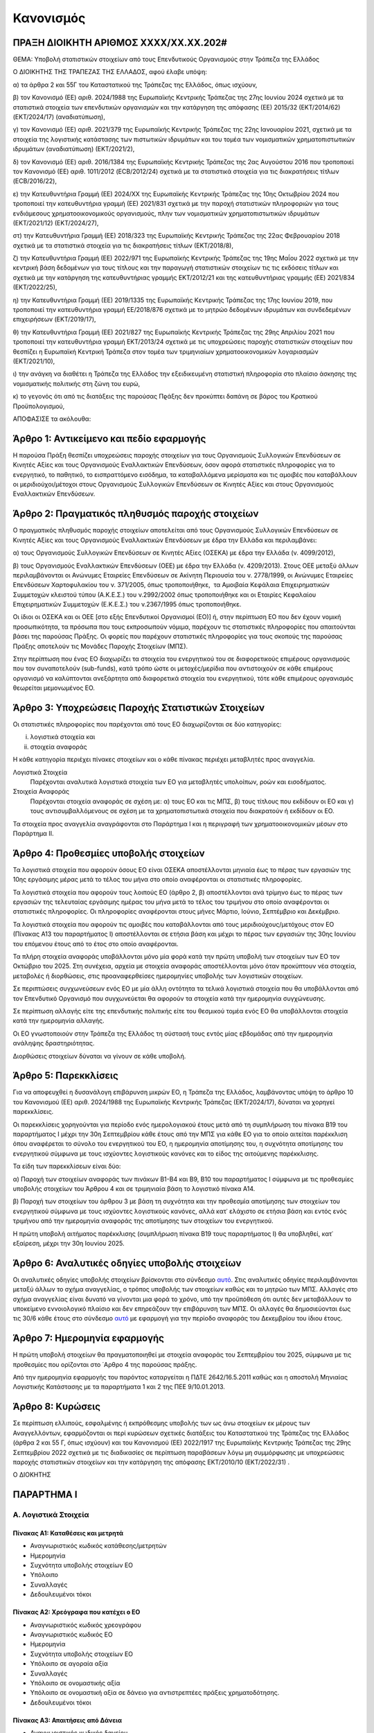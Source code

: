 
Κανονισμός
==========

ΠΡΑΞΗ ΔΙΟΙΚΗΤΗ ΑΡΙΘΜΟΣ ΧΧΧΧ/ΧΧ.ΧΧ.202#
--------------------------------------

ΘΕΜΑ: Υποβολή στατιστικών στοιχείων από τους Επενδυτικούς Οργανισμούς στην
Τράπεζα της Ελλάδος

Ο ΔΙΟΙΚΗΤΗΣ ΤΗΣ ΤΡΑΠΕΖΑΣ ΤΗΣ ΕΛΛΑΔΟΣ, αφού έλαβε υπόψη:

α) τα άρθρα 2 και 55Γ του Καταστατικού της Τράπεζας της Ελλάδος, όπως ισχύουν,

β) τον Κανονισμό (ΕΕ) αριθ. 2024/1988 της Ευρωπαϊκής Κεντρικής Τράπεζας της 27ης Ιουνίου 2024 σχετικά με τα στατιστικά στοιχεία των επενδυτικών οργανισμών και την κατάργηση της απόφασης (ΕΕ) 2015/32 (ΕΚΤ/2014/62) (EKT/2024/17) (αναδιατύπωση),

γ) τον Κανονισμό (ΕΕ) αριθ. 2021/379 της Ευρωπαϊκής Κεντρικής Τράπεζας της 22ης Ιανουαρίου 2021, σχετικά με τα στοιχεία της λογιστικής κατάστασης των πιστωτικών ιδρυμάτων και του τομέα των νομισματικών χρηματοπιστωτικών ιδρυμάτων (αναδιατύπωση) (ΕΚΤ/2021/2),

δ) τον Κανονισμό (ΕΕ) αριθ. 2016/1384 της Ευρωπαϊκής Κεντρικής Τράπεζας της 2ας Αυγούστου 2016 που τροποποιεί τον Κανονισμό (ΕΕ) αριθ. 1011/2012 (ECB/2012/24) σχετικά με τα στατιστικά στοιχεία για τις διακρατήσεις τίτλων (ECB/2016/22),

ε) την Κατευθυντήρια Γραμμή (ΕΕ) 2024/ΧΧ της Ευρωπαϊκής Κεντρικής Τράπεζας της 10ης Οκτωβρίου 2024 που τροποποιεί την κατευθυντήρια γραμμή (ΕΕ) 2021/831 σχετικά με την παροχή στατιστικών πληροφοριών για τους ενδιάμεσους χρηματοοικονομικούς οργανισμούς, πλην των νομισματικών χρηματοπιστωτικών ιδρυμάτων (ΕΚΤ/2021/12) (ΕΚΤ/2024/27),

στ) την Κατευθυντήρια Γραμμή (ΕΕ) 2018/323 της Ευρωπαϊκής Κεντρικής Τράπεζας της 22ας Φεβρουαρίου 2018 σχετικά με τα στατιστικά στοιχεία για τις διακρατήσεις τίτλων (ΕΚΤ/2018/8),

ζ) την Κατευθυντήρια Γραμμή (ΕΕ) 2022/971 της Ευρωπαϊκής Κεντρικής Τράπεζας της 19ης Μαΐου 2022 σχετικά με την κεντρική βάση δεδομένων για τους τίτλους και την παραγωγή στατιστικών στοιχείων τις τις εκδόσεις τίτλων και σχετικά με την κατάργηση της κατευθυντήριας γραμμής ΕΚΤ/2012/21 και της κατευθυντήριας γραμμής (EE) 2021/834 (ΕΚΤ/2022/25),

η) την Κατευθυντήρια Γραμμή (ΕΕ) 2019/1335 της Ευρωπαϊκής Κεντρικής Τράπεζας της 17ης Ιουνίου 2019, που τροποποιεί την κατευθυντήρια γραμμή ΕΕ/2018/876 σχετικά με το μητρώο δεδομένων ιδρυμάτων και συνδεδεμένων επιχειρήσεων (EKT/2019/17),

θ) την Κατευθυντήρια Γραμμή (ΕΕ) 2021/827 της Ευρωπαϊκής Κεντρικής Τράπεζας της 29ης Απριλίου 2021 που τροποποιεί την κατευθυντήρια γραμμή EKT/2013/24 σχετικά με τις υποχρεώσεις παροχής στατιστικών στοιχείων που θεσπίζει η Ευρωπαϊκή Κεντρική Τράπεζα στον τομέα των τριμηνιαίων χρηματοοικονομικών λογαριασμών (ΕΚΤ/2021/10),

ι) την ανάγκη να διαθέτει η Τράπεζα της Ελλάδος την εξειδικευμένη στατιστική πληροφορία στο πλαίσιο άσκησης της νομισματικής πολιτικής στη ζώνη του ευρώ,

κ) το γεγονός ότι από τις διατάξεις της παρούσας Πϱάξης δεν προκύπτει δαπάνη σε βάρος του Κρατικού Προϋπολογισμού,


ΑΠΟΦΑΣΙΣΕ τα ακόλουθα:


Άρθρο 1: Αντικείμενο και πεδίο εφαρμογής
----------------------------------------
Η παρούσα Πράξη θεσπίζει υποχρεώσεις παροχής στοιχείων για τους Οργανισμούς Συλλογικών Επενδύσεων σε Κινητές Αξίες και τους Οργανισμούς Εναλλακτικών Επενδύσεων, όσον αφορά στατιστικές πληροφορίες για το ενεργητικό, το παθητικό, το εισπραττόμενο εισόδημα, τα καταβαλλόμενα μερίσματα και τις αμοιβές που καταβάλλουν οι μεριδιούχοι/μέτοχοι στους Οργανισμούς Συλλογικών Επενδύσεων σε Κινητές Αξίες και στους Οργανισμούς Εναλλακτικών Επενδύσεων.


Άρθρο 2: Πραγματικός πληθυσμός παροχής στοιχείων
------------------------------------------------

Ο πραγματικός πληθυσμός παροχής στοιχείων αποτελείται από τους Οργανισμούς Συλλογικών Επενδύσεων σε Κινητές Αξίες και τους Οργανισμούς Εναλλακτικών Επενδύσεων με έδρα την Ελλάδα και περιλαμβάνει:

α) τους Οργανισμούς Συλλογικών Επενδύσεων σε Κινητές Αξίες (ΟΣΕΚΑ) με έδρα την Ελλάδα (ν. 4099/2012),

β) τους Οργανισμούς Εναλλακτικών Επενδύσεων (ΟΕΕ) με έδρα την Ελλάδα (ν. 4209/2013).  Στους ΟΕΕ μεταξύ άλλων περιλαμβάνονται οι Ανώνυμες Εταιρείες Επενδύσεων σε Ακίνητη Περιουσία του ν. 2778/1999, οι Ανώνυμες Εταιρείες Επενδύσεων Χαρτοφυλακίου του ν. 371/2005, όπως τροποποιήθηκε,  τα Αμοιβαία Κεφάλαια Επιχειρηματικών Συμμετοχών κλειστού τύπου (Α.Κ.Ε.Σ.) του ν.2992/2002 όπως τροποποιήθηκε και οι Εταιρίες Κεφαλαίου Επιχειρηματικών Συμμετοχών (Ε.Κ.Ε.Σ.) του ν.2367/1995 όπως τροποποιήθηκε.

Οι ίδιοι οι ΟΣΕΚΑ  και οι ΟΕΕ [στο εξής Επενδυτικοί Οργανισμοί (ΕΟ)]  ή, στην περίπτωση ΕΟ που δεν έχουν νομική προσωπικότητα, τα πρόσωπα που τους εκπροσωπούν νόμιμα, παρέχουν τις στατιστικές πληροφορίες που απαιτούνται βάσει της παρούσας Πράξης.  Οι φορείς που παρέχουν στατιστικές πληροφορίες για τους σκοπούς της παρούσας Πράξης αποτελούν τις Μονάδες Παροχής Στοιχείων (ΜΠΣ).

Στην περίπτωση που ένας ΕΟ διαχωρίζει τα στοιχεία του ενεργητικού του σε διαφορετικούς επιμέρους οργανισμούς που τον συναποτελούν (sub-funds), κατά τρόπο ώστε οι μετοχές/μερίδια που αντιστοιχούν σε κάθε επιμέρους οργανισμό να καλύπτονται ανεξάρτητα από διαφορετικά στοιχεία του ενεργητικού, τότε κάθε επιμέρους οργανισμός θεωρείται μεμονωμένος ΕΟ.


Άρθρο 3: Υποχρεώσεις Παροχής Στατιστικών Στοιχείων
--------------------------------------------------

Οι στατιστικές πληροφορίες που παρέχονται από τους ΕΟ διαχωρίζονται σε δύο κατηγορίες:

i. λογιστικά στοιχεία και 
ii.  στοιχεία αναφοράς

Η κάθε κατηγορία περιέχει πίνακες στοιχείων και ο κάθε πίνακας περιέχει
μεταβλητές προς αναγγελία.

Λογιστικά Στοιχεία
    Παρέχονται αναλυτικά λογιστικά στοιχεία των ΕΟ για μεταβλητές υπολοίπων, ροών και εισοδήματος.

Στοιχεία Αναφοράς
    Παρέχονται στοιχεία αναφοράς σε σχέση με: α) τους ΕΟ και τις ΜΠΣ, β) τους τίτλους που εκδίδουν οι ΕΟ και γ) τους αντισυμβαλλόμενους σε σχέση με τα χρηματοπιστωτικά στοιχεία που διακρατούν ή εκδίδουν οι ΕΟ.


Τα στοιχεία προς αναγγελία αναγράφονται στο Παράρτημα Ι και η περιγραφή των χρηματοοικονομικών μέσων στο Παράρτημα ΙΙ.


Άρθρο 4: Προθεσμίες υποβολής στοιχείων
--------------------------------------

Τα λογιστικά στοιχεία που αφορούν όσους ΕΟ είναι ΟΣΕΚΑ αποστέλλονται μηνιαία έως το πέρας
των εργασιών της 10ης εργάσιμης μέρας μετά το τέλος του μήνα στο οποίο
αναφέρονται οι στατιστικές πληροφορίες.

Τα λογιστικά στοιχεία που αφορούν τους λοιπούς ΕΟ (άρθρο 2, β) αποστέλλονται ανά τρίμηνο έως το πέρας των εργασιών της τελευταίας εργάσιμης ημέρας του μήνα μετά το τέλος του τριμήνου  στο οποίο αναφέρονται οι στατιστικές πληροφορίες. Οι πληροφορίες αναφέρονται στους μήνες Μάρτιο, Ιούνιο, Σεπτέμβριο και Δεκέμβριο.

Τα λογιστικά στοιχεία που αφορούν τις αμοιβές που καταβάλλονται από τους μεριδιούχους/μετόχους στον ΕΟ (Πίνακας Α13 του παραρτήματος Ι) αποστέλλονται σε ετήσια βάση και μέχρι το πέρας των εργασιών της 30ης Ιουνίου του επόμενου έτους από το έτος στο οποίο αναφέρονται.

Τα πλήρη στοιχεία αναφοράς υποβάλλονται μόνο μία φορά κατά την πρώτη υποβολή των στοιχείων των ΕΟ τον Οκτώβριο του 2025. Στη συνέχεια, αρχεία με στοιχεία αναφοράς αποστέλλονται μόνο όταν προκύπτουν νέα στοιχεία, μεταβολές ή διορθώσεις, στις προαναφερθείσες ημερομηνίες υποβολής των λογιστικών στοιχείων.  

Σε περιπτώσεις συγχωνεύσεων ενός ΕΟ με μία άλλη οντότητα τα τελικά λογιστικά στοιχεία που θα υποβάλλονται από τον Επενδυτικό Οργανισμό που συγχωνεύεται θα αφορούν τα στοιχεία κατά την ημερομηνία συγχώνευσης.

Σε περίπτωση αλλαγής είτε της επενδυτικής πολιτικής είτε του θεσμικού τομέα ενός ΕΟ θα υποβάλλονται στοιχεία κατά την ημερομηνία αλλαγής. 

Οι ΕΟ γνωστοποιούν στην Τράπεζα της Ελλάδος τη σύστασή τους εντός μίας
εβδομάδας από την ημερομηνία ανάληψης δραστηριότητας.

Διορθώσεις στοιχείων δύναται να γίνουν σε κάθε υποβολή.


Άρθρο 5: Παρεκκλίσεις
---------------------
Για να αποφευχθεί η δυσανάλογη επιβάρυνση μικρών ΕΟ, η Τράπεζα της Ελλάδος,
λαμβάνοντας υπόψη το άρθρο 10 του Κανονισμού (ΕΕ) αριθ. 2024/1988 της Ευρωπαϊκής
Κεντρικής Τράπεζας (ΕΚΤ/2024/17), δύναται να χορηγεί παρεκκλίσεις.

Οι παρεκκλίσεις χορηγούνται για περίοδο ενός ημερολογιακού έτους μετά από τη συμπλήρωση του πίνακα Β19 του παραρτήματος Ι μέχρι την 30η Σεπτεμβρίου κάθε έτους από την ΜΠΣ για κάθε ΕΟ για το οποίο αιτείται παρέκκλιση όπου αναφέρεται το σύνολο του ενεργητικού του ΕΟ, η ημερομηνία αποτίμησης του, η συχνότητα αποτίμησης του ενεργητικού σύμφωνα με τους ισχύοντες λογιστικούς κανόνες και το είδος της αιτούμενης παρέκκλισης.

Τα είδη των παρεκκλίσεων είναι δύο:

α) Παροχή των στοιχείων αναφοράς των πινάκων Β1-Β4 και Β9, Β10 του παραρτήματος
Ι σύμφωνα με τις προθεσμίες υποβολής στοιχείων του Άρθρου 4 και σε τριμηνιαία
βάση το λογιστικό πίνακα Α14.

β) Παροχή των στοιχείων του άρθρου 3 με βάση τη συχνότητα και την προθεσμία αποτίμησης των στοιχείων του ενεργητικού σύμφωνα με τους ισχύοντες λογιστικούς κανόνες, αλλά κατ᾽ ελάχιστο σε ετήσια βάση και εντός ενός τριμήνου από την ημερομηνία αναφοράς της αποτίμησης των στοιχείων του ενεργητικού.

Η πρώτη υποβολή αιτήματος παρέκκλισης (συμπλήρωση πίνακα Β19 τους παραρτήματος
Ι) θα υποβληθεί, κατ᾽ εξαίρεση, μέχρι την 30η Ιουνίου 2025. 

Άρθρο 6: Αναλυτικές οδηγίες υποβολής στοιχείων
----------------------------------------------
Οι αναλυτικές οδηγίες υποβολής στοιχείων βρίσκονται στο σύνδεσμο `αυτό
<https://ifdat-docs.readthedocs.io/el/latest/>`_.  Στις αναλυτικές οδηγίες
περιλαμβάνονται μεταξύ άλλων το σχήμα αναγγελίας, ο τρόπος υποβολής των
στοιχείων καθώς και το μητρώο των ΜΠΣ. Αλλαγές στο σχήμα αναγγελίας είναι
δυνατό να γίνονται μια φορά το χρόνο, υπό την προϋπόθεση ότι αυτές δεν
μεταβάλλουν το υποκείμενο εννοιολογικό πλαίσιο και δεν επηρεάζουν την
επιβάρυνση των ΜΠΣ. Οι αλλαγές θα δημοσιεύονται έως τις 30/6 κάθε έτους στο σύνδεσμο `αυτό
<https://ifdat-docs.readthedocs.io/el/latest/whatsnew.html>`_ με εφαρμογή για
την περίοδο αναφοράς του Δεκεμβρίου του ίδιου έτους.


Άρθρο 7: Ημερομηνία εφαρμογής
-----------------------------

Η πρώτη υποβολή στοιχείων θα πραγματοποιηθεί με στοιχεία αναφοράς του Σεπτεμβρίου του 2025, σύμφωνα με τις προθεσμίες που ορίζονται στο ΄Αρθρο 4 της παρούσας πράξης.

Από την ημερομηνία εφαρμογής του παρόντος καταργείται η ΠΔΤΕ 2642/16.5.2011
καθώς και η αποστολή Μηνιαίας Λογιστικής Κατάστασης με τα παραρτήματα 1 και 2
της ΠΕΕ 9/10.01.2013.

Άρθρο 8: Κυρώσεις
-----------------
Σε περίπτωση ελλιπούς, εσφαλμένης ή εκπρόθεσμης υποβολής των ως άνω στοιχείων εκ μέρους των Αναγγελλόντων, εφαρμόζονται οι περί κυρώσεων σχετικές διατάξεις του Καταστατικού της Τράπεζας της Ελλάδος (άρθρα 2 και 55 Γ, όπως ισχύουν) και του Κανονισμού (ΕΕ) 2022/1917 της Ευρωπαϊκής Κεντρικής Τράπεζας της 29ης Σεπτεμβρίου 2022 σχετικά με τις διαδικασίες σε περίπτωση παραβάσεων λόγω μη συμμόρφωσης με υποχρεώσεις παροχής στατιστικών στοιχείων και την κατάργηση της απόφασης ΕΚΤ/2010/10 (ΕΚΤ/2022/31) .


Ο ΔΙΟΚΗΤΗΣ


ΠΑΡΑΡΤΗΜΑ Ι
-----------

Α. Λογιστικά Στοιχεία 
~~~~~~~~~~~~~~~~~~~~~~


Πίνακας Α1: Καταθέσεις και μετρητά 
""""""""""""""""""""""""""""""""""

* Αναγνωριστικός κωδικός κατάθεσης/μετρητών

* Ημερομηνία

* Συχνότητα υποβολής στοιχείων ΕΟ

* Υπόλοιπο

* Συναλλαγές

* Δεδουλευμένοι τόκοι


Πίνακας Α2: Χρεόγραφα που κατέχει ο ΕΟ
""""""""""""""""""""""""""""""""""""""

* Αναγνωριστικός κωδικός χρεογράφου

* Αναγνωριστικός κωδικός ΕΟ

* Ημερομηνία

* Συχνότητα υποβολής στοιχείων ΕΟ

* Υπόλοιπο σε αγοραία αξία

* Συναλλαγές

* Υπόλοιπο σε ονομαστικής αξία

* Υπόλοιπο σε ονομαστική αξία σε δάνειο για αντιστρεπτέες πράξεις χρηματοδότησης. 

* Δεδουλευμένοι τόκοι


Πίνακας Α3: Απαιτήσεις από Δάνεια
"""""""""""""""""""""""""""""""""

* Αναγνωριστικός κωδικός δανείου
    
* Ημερομηνία

* Συχνότητα υποβολής στοιχείων ΕΟ

* Υπόλοιπο

* Συναλλαγές

* Δεδουλευμένοι τόκοι

* Ενδο-ομιλικό δάνειο


Πίνακας Α4: Μετοχές και Λοιποί Συμμετοχικοί Τίτλοι που Κατέχει ο ΕΟ 
"""""""""""""""""""""""""""""""""""""""""""""""""""""""""""""""""""

* Αναγνωριστικός κωδικός συμμετοχικού τίτλου

* Αναγνωριστικός κωδικός του ΕΟ

* Ημερομηνία

* Συχνότητα υποβολής στοιχείων ΕΟ

* Υπόλοιπο

* Συναλλαγές

* Ποσότητα

* Δάνεια για αντιστρεπτέες πράξεις χρηματοδότησης

* Άμεση Επένδυση


Πίνακας Α5: Θέσεις σε Χρηματοοικονομικά Παράγωγα
""""""""""""""""""""""""""""""""""""""""""""""""

* Αναγνωριστικός κωδικός παραγώγου

* Αναγνωριστικός κωδικός ΕΟ

* Ημερομηνία

* Συχνότητα υποβολής στοιχείων ΕΟ

* Υπόλοιπο

* Συναλλαγές

* Ποσότητα


Πίνακας Α6: Μη χρηματοοικονομικά Περιουσιακά Στοιχεία (ενσώματα ή άυλα)
"""""""""""""""""""""""""""""""""""""""""""""""""""""""""""""""""""""""

* Αναγνωριστικός κωδικός ΕΟ

* Είδος περιουσιακού στοιχείου

* Τοποθεσία περιουσιακού στοιχείου

* Ημερομηνία

* Συχνότητα υποβολής στοιχείων ΕΟ

* Υπόλοιπο

* Συναλλαγές

* Δεδουλευμένα μισθώματα


Πίνακας Α7: Λοιπά Στοιχεία Ενεργητικού
""""""""""""""""""""""""""""""""""""""

* Αναγνωριστικός κωδικός ΕΟ

* Είδος

* Ημερομηνία

* Συχνότητα υποβολής στοιχείων ΕΟ

* Υπόλοιπο

* Συναλλαγές


Πίνακας Α8: Εκδοθέντα Χρεόγραφα
"""""""""""""""""""""""""""""""

* Αναγνωριστικός κωδικός εκδοθέντος χρεογράφου

* Ημερομηνία

* Συχνότητα υποβολής στοιχείων ΕΟ

* Υπόλοιπο

* Συναλλαγές

* Υπόλοιπο σε ονομαστική αξία

* Δεδουλευμένοι τόκοι


Πίνακας Α9: Ληφθέντα Δάνεια
"""""""""""""""""""""""""""

* Αναγνωριστικός κωδικός δανείου 
    
* Ημερομηνία

* Συχνότητα υποβολής στοιχείων ΕΟ

* Υπόλοιπο

* Συναλλαγές

* Δεδουλευμένοι τόκοι

* Ενδο-ομιλικό δάνειο


Πίνακας Α10: Λοιπά Στοιχεία Παθητικού
"""""""""""""""""""""""""""""""""""""

* Αναγνωριστικός κωδικός ΕΟ

* Είδος

* Ημερομηνία

* Συχνότητα υποβολής στοιχείων ΕΟ

* Υπόλοιπο

* Συναλλαγές


Πίνακας Α11: Διακρατήσεις Μετοχών/Μεριδίων Εκδοθέντων από τον ΕΟ
""""""""""""""""""""""""""""""""""""""""""""""""""""""""""""""""

* Αναγνωριστικός κωδικός μετοχής/μεριδίου εκδοθέντος από τον ΕΟ

* Αναγνωριστικός κωδικός μετόχου/μεριδιούχου

* Ημερομηνία

* Συχνότητα υποβολής στοιχείων

* Ποσότητα

* Συμμετοχές

* Εξαγορές


Πίνακας Α12: Γενικά Στοιχεία Μετοχών/Μεριδίων εκδοθέντων από τον ΕΟ
"""""""""""""""""""""""""""""""""""""""""""""""""""""""""""""""""""

* Αναγνωριστικός κωδικός μετοχής/μεριδίου εκδοθέντος από τον ΕΟ

* Ημερομηνία

* Συχνότητα υποβολής στοιχείων

* Λογιστική τιμή

* Εισόδημα


Πίνακας Α13: Αμοιβές προς τον ΕΟ
""""""""""""""""""""""""""""""""

* Αναγνωριστικός κωδικός ΕΟ

* Ημερομηνία

* Συχνότητα υποβολής στοιχείων ΕΟ

* Αμοιβές 


Πίνακας Α14: Στοιχεία παρέκκλισης τύπου (α)
"""""""""""""""""""""""""""""""""""""""""""

* Αναγνωριστικός κωδικός μετοχής/μεριδίου εκδοθέντος από τον ΕΟ

* Ημερομηνία

* Συχνότητα υποβολής στοιχείων

* Ποσότητα

* Λογιστική τιμή

* Συμμετοχές

* Εξαγορές

* Εισόδημα



Β. Στοιχεία αναφοράς
~~~~~~~~~~~~~~~~~~~~


Πίνακας Β1: Στοιχείων Αναφοράς Διαχειρίστριας Εταιρείας
"""""""""""""""""""""""""""""""""""""""""""""""""""""""

* Αναγνωριστικός κωδικός διαχειρίστριας εταιρείας

* Ημερομηνία έναρξης λειτουργίας

* Ημερομηνία λήξης λειτουργίας

* Αναγνωριστικός κωδικός LEI

* Κωδικός φορολογικού μητρώου

* Κωδικός εμπορικού μητρώου

* Δημιουργία από διάσπαση

* Λήξη λόγω συγχώνευσης


Πίνακας Β2: Μεταβλητά Στοιχεία Αναφοράς Διαχειρίστριας Εταιρείας
"""""""""""""""""""""""""""""""""""""""""""""""""""""""""""""""""

* Αναγνωριστικός Κωδικός Διαχειρίστριας Εταιρείας

* Ισχύει από

* Ισχύει έως

* Ονομασία

* Ονομασία με λατινικούς χαρακτήρες

* Σύντομη ονομασία

* Οδός και αριθμός

* Οδός με λατινικούς χαρακτήρες

* Πόλη

* Πόλη με λατινικούς χαρακτήρες

* Ταχυδρομικός κώδικας

* Διαδικτυακή διεύθυνση

* Ηλεκτρονική διεύθυνση (email)

* Χώρα κατοικίας

Πίνακας Β3: Στοιχεία Αναφοράς ΕΟ
""""""""""""""""""""""""""""""""

* Αναγνωριστικός κωδικός ΕΟ

* Ημερομηνία σύστασης

* Ημερομηνία λήξης λειτουργίας

* Αναγνωριστικός κωδικός LEI

* Κωδικός φορολογικού μητρώου

* Κωδικός εμπορικού μητρώου

* Δημιουργία από διάσπαση

* Λήξη λόγω συγχώνευσης


Πίνακας Β4: Μεταβλητά Στοιχεία Αναφοράς ΕΟ
""""""""""""""""""""""""""""""""""""""""""

* Αναγνωριστικός κωδικός ΕΟ

* Ισχύει από

* Ισχύει έως

* ΜΠΣ

* Διαχειρίστρια εταιρεία

* Ονομασία

* Ονομασία με λατινικούς χαρακτήρες

* Σύντομη ονομασία

* Χώρα κατοικίας

* Οδός και αριθμός

* Οδός και αριθμός με λατινικούς χαρακτήρες

* Πόλη

* Πόλη με λατινικούς χαρακτήρες

* Ταχυδρομικός κώδικας

* Διαδικτυακή διεύθυνση

* Ηλεκτρονική διεύθυνση (e-mail)

* ΕΟ εισηγμένος σε οργανωμένη αγορά

* ΕΟ σε κατάσταση αδράνειας

* ΕΟ σε καθεστώς ρευστοποίησης

* Καθεστώς ελέγχου του ΕΟ

* Κωδικός Μανδύα 

* Νομική Μορφή:

  * Συμμορφούμενος με την οδηγία για τους ΟΣΕΚΑ

  * Συμμορφούμενος με την οδηγία για τους ΟΕΕ (εκτός ΑΕΕΑΠ) με ιδιώτες επενδυτές

  * Συμμορφούμενο με την οδηγία για τους ΟΕΕ (εκτός ΑΕΕΑΠ) με θεσμικούς επενδυτές
    
  * Εταιρεία Επενδύσεων σε Ακίνητη Περιουσία

  * ΕΟ μη συμμορφούμενος με κάποια από τις προηγούμενες κατηγορίες

* Επενδυτική πολιτική:

  * Αμοιβαίο κεφάλαιο χρηματαγοράς

  * ΕΟ ομολογιακού τύπου

  * ΕΟ μετοχικού τύπου

  * ΕΟ μεικτού τύπου

  * ΕΟ ακίνητης περιουσίας

  * ΕΟ αντιστάθμισης κινδύνων

  * Δανειακοί/πιστωτικοί ΕΟ

  * ΕΟ εμπορευμάτων

  * ΕΟ υποδομών 

  * Λοιποί ΕΟ

* Ανοιχτού/κλειστού τύπου

* Μερισματική Πολιτική:

  * ΕΟ διανομής μερισμάτων

  * ΕΟ συσσώρευσης

  * ΕΟ μεικτής μορφής διανομής μερισμάτων

* Είδος Μεριδιούχων:

  * Κατεξοχήν επαγγελματίες επενδυτές

  * Κατεξοχήν ιδιώτες επενδυτές

  * Συνδυασμός επαγγελματιών και ιδιωτών επενδυτών

* Περιβαλλοντική, κοινωνική και σχετική με τη διακυβέρνηση (ΠΚΔ) συμμόρφωση:

  * Συμμορφούμενοι με το άρθρο 8 του κανονισμού γνωστοποιήσεων αειφορίας χρηματοπιστωτικών υπηρεσιών (SFDR)

  * Συμμορφούμενοι με το άρθρο 9 του κανονισμού γνωστοποιήσεων αειφορίας χρηματοπιστωτικών υπηρεσιών (SFDR)

  * Άλλο

* Επενδυτική προσέγγιση: 

  * Ενεργητική

  * Παθητική συνθετική

  * Παθητική φυσική

* Γεωγραφική εστίαση:

  * Εσωτερικό

  * Ευρώπη [Ευρωπαϊκός Οικονομικός Χώρος (ΕΟΧ)]

  * Ευρώπη πλην του ΕΟΧ

  * Βόρεια Αμερική

  * Νότια Αμερική

  * Ασία / Ειρηνικός

  * Μέση Ανατολή

  * Αφρική

  * Υπερεθνική / πολλαπλή περιφέρεια

* Εστίαση των ομολογιακών ΕΟ:

  * Εταιρικά ομόλογα

  * Κρατικά ομόλογα
	
  * Μεικτά εταιρικά και κρατικά ομόλογα

* Τύπος εταιρείας επενδύσεων σε ακίνητα:

  * Οικιστικά ακίνητα

  * Εμπορικά

  * Βιομηχανικά

  * Πολλαπλών στρατηγικών

  * Γραφεία

  * Λοιπά

* Ένδειξη επενδύσεων του ΕΟ σε άλλους ΕΟ

* Ένδειξη περί διαπραγματεύσιμου αμοιβαίου κεφαλαίου

* Ένδειξη περί ιδιωτικού επενδυτικού κεφαλαίου

* Νόμισμα αποτίμησης του ΕΟ


Πίνακας Β5: Στοιχεία Αναφοράς Χρεογράφων Εκδοθέντων από τον ΕΟ
""""""""""""""""""""""""""""""""""""""""""""""""""""""""""""""

* Αναγνωριστικός κωδικός χρεογράφου

* Ημερομηνία Έκδοσης

* Ημερομηνία Λήξης

* Αρχική ημερομηνία λήξης

* Νόμισμα συναλλαγής

* Τιμή έκδοσης

* Τιμή εξόφλησης

* Αγορά διαπραγμάτευσης

* Αρχική ημερομηνία συσσώρευσης δεδουλευμένων τόκων

* Είδος

* Επίπεδο εγγύησης

* Είδος κατάταξης

* Επίπεδο ασφάλισης

* Ένδειξη καλυμμένης ομολογίας

* Είδος καλυμμένης ομολογίας

* Είδος τοκομεριδίου

* Νόμισμα τοκομεριδίου

* Συχνότητα πληρωμής τοκομεριδίου

* Περιθώριο επιτοκίου

* Πολλαπλασιαστής επιτοκίου

* Μέγιστη τιμή τοκομεριδίου

* Ελάχιστη τιμή τοκομεριδίου

* Ημερομηνία πρώτου τοκομεριδίου

* Ημερομηνία τελευταίου τοκομεριδίου

* Προϊόν βάσης

* Ελάχιστο ποσό επένδυσης

* Ένδειξη ιδιωτικής τοποθέτησης

* Αναδιάρθρωση σε

* Αναδιάρθρωση από

  
Πίνακας Β6: Μεταβλητά Στοιχεία Αναφοράς Χρεογράφων εκδοθέντων από τον ΕΟ
""""""""""""""""""""""""""""""""""""""""""""""""""""""""""""""""""""""""
* Αναγνωριστικός Κωδικός Χρεογράφου

* Ισχύει από

* Ισχύει έως

* Ονομασία με λατινικούς χαρακτήρες

* Σύντομη ονομασία χρεογράφου

* Κατάσταση

* Ημερομηνία λήξης

* Εκδόθηκε από

* Κωδικός χρηματοοικονομικού μέσου


Πίνακας Β7: Μεταβολή της Εναπομένουσας Αξίας Χρεογράφων Εκδοθέντων από τον ΕΟ
"""""""""""""""""""""""""""""""""""""""""""""""""""""""""""""""""""""""""""""

* Αναγνωριστικός κωδικός χρεογράφου

* Λόγος μεταβολής
 
* Ημερομηνία μεταβολής 

* Ποσό μεταβολής

* Τιμή


Πίνακας Β8: Στοιχεία Τοκομεριδίων Χρεογράφων Εκδοθέντων από τον ΕΟ
"""""""""""""""""""""""""""""""""""""""""""""""""""""""""""""""""""

* Αναγνωριστικός κωδικός χρεογράφου

* Ημερομηνία πληρωμής 

* Επιτόκιο


Πίνακας Β9: Στοιχεία Αναφοράς Μετοχών/Μεριδίων Εκδοθέντων από τον ΕΟ
""""""""""""""""""""""""""""""""""""""""""""""""""""""""""""""""""""

* Αναγνωριστικός κωδικός μετοχής/μεριδίου

* Ημερομηνία έκδοσης

* Ημερομηνία λήξης/ολικής ρευστοποίησης

* Νόμισμα έκδοσης

* Αγορά διαπραγμάτευσης

* Αναδιάρθρωση σε


Πίνακας Β10: Μεταβλητά Στοιχεία Αναφοράς Μετοχών/Μεριδίων εκδοθέντων από τον ΕΟ
"""""""""""""""""""""""""""""""""""""""""""""""""""""""""""""""""""""""""""""""

* Αναγνωριστικός κωδικός μετοχής/μεριδίου

* Ισχύει από

* Ισχύει έως

* Ονομασία με λατινικούς χαρακτήρες

* Σύντομη ονομασία

* Εκδόθηκε από

* Ονομαστική τιμή

* Κωδικός χρηματοοικονομικού μέσου

* Συχνότητα εξόφλησης

* Ελάχιστο ποσό συμμετοχής

* Είδος μετοχής/μεριδίου


Πίνακας Β11: Μερίσματα Μετοχών/Μεριδίων Εκδοθέντων από τον ΕΟ 
"""""""""""""""""""""""""""""""""""""""""""""""""""""""""""""

* Αναγνωριστικός κωδικός μετοχής/μεριδίου

* Ημερομηνία καταγραφής
    
* Επόμενη ημερομηνία

* Ημερομηνία αναγγελίας

* Ημερομηνία πληρωμής

* Συχνότητα διανομής μερίσματος

* Είδος

* Νόμισμα

* Ποσό


Πίνακας Β12: Διασπάσεις/Συμπτύξεις Μετοχών/Μεριδίων Εκδοθέντων από τον ΕΟ
"""""""""""""""""""""""""""""""""""""""""""""""""""""""""""""""""""""""""

* Αναγνωριστικός κωδικός μετοχής/μεριδίου

* Ημερομηνία

* Συντελεστής


Πίνακας Β13: Στοιχεία Αναφοράς Αντισυμβαλλόμενων
""""""""""""""""""""""""""""""""""""""""""""""""

* Αναγνωριστικός κωδικός αντισυμβαλλόμενου 

* Ονομασία με λατινικούς χαρακτήρες

* Χώρα κατοικίας

* Θεσμικός τομέας (όπως περιγράφονται στο παράρτημα ΙΙΙ)


Πίνακας Β14: Στοιχεία Αναφοράς Καταθετικών Λογαριασμών
""""""""""""""""""""""""""""""""""""""""""""""""""""""

* Αναγνωριστικός κωδικός καταθετικού λογαριασμού

* Ημερομηνία δημιουργίας καταθετικού λογαριασμού

* Ημερομηνία λήξης

* Είδος

* Χρόνος προειδοποίησης

* Νόμισμα συναλλαγής

* Αναγνωριστικός κωδικός ΕΟ

* Αναγνωριστικός κωδικός αντισυμβαλλόμενου πιστωτικού ιδρύματος


Πίνακας Β15: Στοιχεία Αναφοράς Χρεογράφων χωρίς ISIN που κατέχει ο ΕΟ
""""""""""""""""""""""""""""""""""""""""""""""""""""""""""""""""""""""
* Αναγνωριστικός κωδικός χρεογράφου

* Ημερομηνία έκδοσης

* Ημερομηνία λήξης/ολικής εξόφλησης

* Νόμισμα συναλλαγής

* Κωδικός Εκδότη


Πίνακας Β16: Στοιχεία Αναφοράς Δανείων
""""""""""""""""""""""""""""""""""""""

* Αναγνωριστικός κωδικός δανείου

* Ημερομηνία δημιουργίας

* Καταληκτική ημερομηνία εξόφλησης

* Νόμισμα συναλλαγής

* Είδος

* Αναγνωριστικός κωδικός ΕΟ

* Αναγνωριστικός κωδικός αντισυμβαλλόμενου


Πίνακας Β17: Στοιχεία Αναφοράς Μετοχών και Λοιπών Συμμετοχικών Τίτλων χωρίς ISIN που Κατέχει ο ΕΟ
"""""""""""""""""""""""""""""""""""""""""""""""""""""""""""""""""""""""""""""""""""""""""""""""""

* Αναγνωριστικός κωδικός συμμετοχικού τίτλου 

* Νόμισμα συναλλαγής

* Είδος

* Κωδικός Εκδότη 


Πίνακας Β18: Στοιχεία Αναφοράς Χρηματοοικονομικών Παραγώγων
"""""""""""""""""""""""""""""""""""""""""""""""""""""""""""

* Αναγνωριστικός κωδικός παραγώγου

* Ημερομηνία έναρξης

* Ημερομηνία λήξης

* Διακριτικός τίτλος παραγώγου 

* Σύμβολο

* Είδος

* Νόμισμα συναλλαγής

* Κωδικός αγοράς διαπραγμάτευσης

* Κωδικός αντισυμβαλλόμενου
  

Πίνακας Β19: Παρεκκλίσεις
"""""""""""""""""""""""""

* Αναγνωριστικός κωδικός ΕΟ

* Ημερομηνία αναφοράς αποτίμησης ενεργητικού

* Συνολικό ενεργητικό

* Συχνότητα αποτίμησης

* Είδος αιτούμενης παρέκκλισης

* Έτος αιτούμενης παρέκκλισης

* Σχόλιο της ΜΠΣ



ΠΑΡΑΡΤΗΜΑ ΙΙ
------------

Περιγραφή των κατηγοριών μέσων του ενεργητικού και του παθητικού των ΕΟ και πληροφορίες σχετικά με το εισόδημα και τις αμοιβές

Καταθέσεις και μετρητά
~~~~~~~~~~~~~~~~~~~~~~

Η παρούσα κατηγορία περιλαμβάνει:

* καταθέσεις των ΕΟ, όπως καταθέσεις μίας ημέρας, καταθέσεις προθεσμίας και καταθέσεις υπό προειδοποίηση

* μη διαπραγματεύσιμους τίτλους (πιστοποιητικά καταθέσεων)

* διαθέσιμα σε τραπεζογραμμάτια και κέρματα σε ευρώ και ξένο νόμισμα


Απαιτήσεις από δάνεια
~~~~~~~~~~~~~~~~~~~~~

Κεφάλαια χορηγούμενα από ΕΟ σε δανειολήπτες ή δάνεια που λαμβάνονται από ΕΟ, τα οποία τεκμηριώνονται με μη διαπραγματεύσιμα έγγραφα ή δεν τεκμηριώνονται με έγγραφα.  Περιλαμβάνονται και οι απαιτήσεις από αντιστρεπτέες πράξεις επαναγοράς, δηλαδή μετρητά που καταβάλλονται ως αντάλλαγμα για την αγορά τίτλων από ΕΟ σε δεδομένη τιμή υπό τη ρητή δέσμευση της επαναπώλησης των ίδιων ή παρόμοιων τίτλων σε μία προκαθορισμένη τιμή και σε μία καθορισμένη μελλοντική ημερομηνία.

Χρεόγραφα που κατέχει ο ΕΟ
~~~~~~~~~~~~~~~~~~~~~~~~~~

Διαθέσιμα σε χρεόγραφα, τα οποία είναι διαπραγματεύσιμα χρηματοοικονομικά μέσα τα οποία πιστοποιούν τη δημιουργία χρέους και συνήθως αποτελούν αντικείμενο συναλλαγών σε δευτερογενείς αγορές ή μπορούν να συμψηφιστούν στην αγορά και τα οποία δεν παρέχουν στον κάτοχο δικαίωμα ιδιοκτησίας επί του ιδρύματος έκδοσης.

Τίτλοι που πωλούνται βάσει συμφωνίας επαναγοράς εξακολουθούν να καταχωρίζονται στη λογιστική κατάσταση του αρχικού κυρίου (και δεν καταχωρίζονται στη λογιστική κατάσταση του προσωρινώς αποκτώντος ΕΟ), όταν υπάρχει ρητή δέσμευση για αντιστροφή της πράξης, και όχι απλά σχετικό δικαίωμα προαίρεσης. Στην περίπτωση που ο προσωρινώς αποκτών ΕΟ πωλήσει τους τίτλους που έλαβε, η πώληση πρέπει να καταχωριστεί ως οριστική (outright) συναλλαγή επί τίτλων και να εγγραφεί στη λογιστική κατάσταση του προσωρινώς αποκτώντος ΕΟ ως αρνητική θέση στο χαρτοφυλάκιο τίτλων.

Μετοχές και λοιποί συμμετοχικοί τίτλοι που κατέχει ο ΕΟ
~~~~~~~~~~~~~~~~~~~~~~~~~~~~~~~~~~~~~~~~~~~~~~~~~~~~~~~

Χρηματοοικονομικά στοιχεία του ενεργητικού που αντιπροσωπεύουν δικαιώματα ιδιοκτησίας σε εταιρείες. Τα εν λόγω χρηματοοικονομικά στοιχεία του ενεργητικού κατά κανόνα δίνουν στους κατόχους τους το δικαίωμα συμμετοχής στα κέρδη των εταιρειών και μεριδίου στο καθαρό ενεργητικό τους σε περίπτωση εκκαθάρισης.
Η παρούσα κατηγορία περιλαμβάνει εισηγμένες και μη εισηγμένες μετοχές και λοιπούς συμμετοχικούς τίτλους.
Οι εισηγμένες μετοχές είναι συμμετοχικοί τίτλοι οι οποίοι έχουν εισαχθεί σε χρηματιστήριο. Το χρηματιστήριο αυτό μπορεί να είναι αναγνωρισμένο χρηματιστήριο ή οποιαδήποτε άλλη μορφή δευτερογενούς αγοράς. Η ύπαρξη δημοσιευμένων τιμών για τις μετοχές που είναι εισηγμένες σε χρηματιστήριο σημαίνει ότι οι τρέχουσες αγοραίες τιμές είναι συνήθως άμεσα διαθέσιμες.
Οι μη εισηγμένες μετοχές είναι συμμετοχικοί τίτλοι οι οποίοι δεν έχουν εισαχθεί σε χρηματιστήριο.
Οι λοιποί συμμετοχικοί τίτλοι περιλαμβάνουν όλες τις μορφές συμμετοχικών τίτλων πλην αυτών που ταξινομούνται στις υποκατηγορίες εισηγμένες μετοχές και μη εισηγμένες μετοχές. Χαρακτηριστικό παράδειγμα της κατηγορίας αυτής είναι τα μερίδια αμοιβαίων κεφαλαίων και οι συνεταιριστικές μερίδες.

Χρηματοοικονομικά παράγωγα
~~~~~~~~~~~~~~~~~~~~~~~~~~

Τα χρηματοοικονομικά παράγωγα είναι χρηματοοικονομικά μέσα που συνδέονται με ένα συγκεκριμένο χρηματοοικονομικό μέσο ή δείκτη ή εμπόρευμα, μέσω του οποίου είναι δυνατή η αγοραπωλησία συγκεκριμένων χρηματοοικονομικών κινδύνων αυτόνομα σε χρηματοοικονομικές αγορές.
Η παρούσα κατηγορία περιλαμβάνει:

* δικαιώματα προαίρεσης (options)·

* παραστατικά μελλοντικής αγοράς αξιογράφων (warrants)·

* συμβόλαια μελλοντικής εκπλήρωσης (futures)·

* προθεσμιακά συμβόλαια (forwards)·

* συμφωνίες ανταλλαγής (swaps)·

* πιστωτικά παράγωγα.



Μη χρηματοοικονομικά Περιουσιακά Στοιχεία (ενσώματα ή άυλα)
~~~~~~~~~~~~~~~~~~~~~~~~~~~~~~~~~~~~~~~~~~~~~~~~~~~~~~~~~~~

Ενσώματα ή άυλα στοιχεία του ενεργητικού πλην των χρηματοοικονομικών στοιχείων του ενεργητικού. 
Η παρούσα κατηγορία περιλαμβάνει κατοικίες, λοιπά κτήρια και κατασκευές, μηχανήματα και εξοπλισμό, τιμαλφή και προϊόντα πνευματικής ιδιοκτησίας, όπως λογισμικό ηλεκτρονικών υπολογιστών, βάσεις δεδομένων, εικονικά περιουσιακά στοιχεία και κρυπτοστοιχεία που δεν αντιστοιχούν σε υποχρέωση.

Στα ενσώματα περιουσιακά στοιχεία περιλαμβάνονται:

Ακίνητα κατοικίας:
    Ως ακίνητο κατοικίας νοείται η κατοικία που καταλαμβάνει ο ιδιοκτήτης ή ο μισθωτής αυτής·

Εμπορικά ακίνητα:
    Ως εμπορικό ακίνητο νοείται το ακίνητο όπου παρέχονται αγαθά ή υπηρεσίες σε πελάτες (π.χ. ξενοδοχεία, εστιατόρια, λιανικό εμπόριο)·

Βιομηχανικά ακίνητα:
    Ως βιομηχανικό ακίνητο νοείται το ακίνητο που χρησιμοποιείται για βιομηχανικούς σκοπούς, όπως τα ακίνητα που χρησιμοποιούνται ως εργοστάσια, κέντρα εφοδιαστικής και αποθηκευτικός χώρος·

Γραφεία

Λοιπά ακίνητα:
  Ακίνητα πλην των ακινήτων κατοικίας, των εμπορικών και των βιομηχανικών ακινήτων. Η παρούσα κατηγορία περιλαμβάνει γραφεία.

Λοιπά Στοιχεία Ενεργητικού
~~~~~~~~~~~~~~~~~~~~~~~~~~

Αυτή είναι η υπολειπόμενη κατηγορία στοιχείων του σκέλους του ενεργητικού της λογιστικής κατάστασης, το οποίο ορίζεται ως «στοιχεία του ενεργητικού που δεν περιλαμβάνονται αλλού». Υπό την παρούσα κατηγορία περιλαμβάνονται και τα ακόλουθα:

* εισπρακτέους δεδουλευμένους τόκους καταθέσεων και δανείων

* δεδουλευμένους τόκους επί διακρατήσεων χρεογράφων

* εισπρακτέα δεδουλευμένα μισθώματα

* εισπρακτέα ποσά που δεν σχετίζονται με την κύρια δραστηριότητα των ΕΟ


Εκδοθέντα Χρεόγραφα
~~~~~~~~~~~~~~~~~~~
Ποσά που οφείλονται στους ομολογιούχους.

Ληφθέντα Δάνεια
~~~~~~~~~~~~~~~

Ποσά που οφείλονται από τον ΕΟ σε πιστωτές, εκτός από εκείνα που προκύπτουν από την έκδοση διαπραγματεύσιμων τίτλων. 

Η παρούσα κατηγορία αποτελείται από δάνεια που χορηγήθηκαν στους ΕΟ τα οποία είτε τεκμηριώνονται με μη διαπραγματεύσιμα έγγραφα είτε δεν τεκμηριώνονται με έγγραφα.

Η παρούσα κατηγορία περιλαμβάνει και τα ανακυκλούμενα δάνεια και τις υπεραναλήψεις.

Τα ανακυκλούμενα δάνεια είναι δάνεια που εμφανίζουν σωρευτικά τα ακόλουθα χαρακτηριστικά: i) ο δανειολήπτης μπορεί να χρησιμοποιεί ή να αναλαμβάνει κεφάλαια έως ένα προεγκεκριμένο πιστωτικό όριο χωρίς προηγούμενη ειδοποίηση του δανειστή· ii) το ποσό της διαθέσιμης πίστωσης μπορεί να αυξομειώνεται, καθώς τα κεφάλαια λαμβάνονται και εξοφλούνται· iii) η πίστωση μπορεί να χρησιμοποιείται επανειλημμένα. 

Τα ανακυκλούμενα δάνεια περιλαμβάνουν τα ποσά που έχουν ληφθεί βάσει πιστωτικού ορίου (line of credit) και δεν έχουν ακόμη αποπληρωθεί (ανεξόφλητα ποσά). Το πιστωτικό όριο αποτελεί συμφωνία μεταξύ δανειστή και δανειολήπτη που επιτρέπει στον δεύτερο να λάβει χορηγήσεις εντός καθορισμένης διάρκειας και έως ορισμένο όριο και να τις εξοφλήσει κατά την κρίση του πριν από την παρέλευση της συγκεκριμένης ημερομηνίας. Ποσά διαθέσιμα βάσει πιστωτικού ορίου, τα οποία δεν έχουν αναληφθεί ή έχουν ήδη εξοφληθεί, δεν λαμβάνονται υπόψη σε καμία κατηγορία στοιχείων της λογιστικής κατάστασης.

Οι υπεραναλήψεις αποτελούν χρεωστικά υπόλοιπα σε τρεχούμενους λογαριασμούς. Αναγγέλλεται το συνολικό οφειλόμενο ποσό, είτε βρίσκεται εντός είτε εκτός του ορίου που τυχόν συμφωνείται εκ των προτέρων μεταξύ αυτού και του δανειστή όσον αφορά το ύψος και/ή τη μέγιστη διάρκεια του δανείου.

Μετοχές/μερίδια που έχουν εκδοθεί από ΕΟ
~~~~~~~~~~~~~~~~~~~~~~~~~~~~~~~~~~~~~~~~

Η παρούσα κατηγορία αντιπροσωπεύει τις συνολικές υποχρεώσεις των ΕΟ προς τους μεριδιούχους/μετόχους τους. Στην περίπτωση ΕΟ που είναι νομικές οντότητες, στις μετοχές περιλαμβάνονται επίσης τα κεφάλαια που προκύπτουν από μη διανεμηθέντα κέρδη ή τα κεφάλαια που έχουν δεσμευτεί από τον ΕΟ εν αναμονή πιθανών μελλοντικών πληρωμών και υποχρεώσεων (αποθεματικά, αποτελέσματα εις νέον).

Λοιπές υποχρεώσεις
~~~~~~~~~~~~~~~~~~

Αυτή είναι η υπολειπόμενη κατηγορία στοιχείων του σκέλους του παθητικού της λογιστικής κατάστασης το οποίο αποτυπώνει τις «υποχρεώσεις που δεν περιλαμβάνονται αλλού».

Υπό την παρούσα κατηγορία περιλαμβάνονται:

* πληρωτέους δεδουλευμένους τόκους δανείων

* πληρωτέους δεδουλευμένους τόκους χρεογράφων που έχει εκδώσει ο ΕΟ·

* πληρωτέα ποσά που δεν σχετίζονται με την κύρια δραστηριότητα του ΕΟ, δηλαδή ποσά οφειλόμενα σε προμηθευτές, φόρους, μισθούς, ασφαλιστικές εισφορές κ.λπ.·

* προβλέψεις που αντιπροσωπεύουν υποχρεώσεις έναντι τρίτων, δηλαδή συντάξεις, μερίσματα κ.λπ.·


Εισπραττόμενο εισόδημα
~~~~~~~~~~~~~~~~~~~~~~

Καθαρό εισόδημα το οποίο εισπράττει ο ΕΟ κατά τη διάρκεια της περιόδου και το οποίο
κατανέμεται σε κάθε κατηγορία μετοχών που εκδίδει.


Καταβαλλόμενα μερίσματα
~~~~~~~~~~~~~~~~~~~~~~~

Ποσά τα οποία καταβάλλει ο ΕΟ στους μετόχους του με τη μορφή μερισμάτων ή άλλων ισοδύναμων διανεμόμενων ποσών κατά τη διάρκεια της περιόδου και τα οποία κατανέμονται σε κάθε κατηγορία μετοχών που εκδίδει ο ΕΟ.


Αμοιβές που καταβάλλουν οι μέτοχοι/μεριδιούχοι στον ΕΟ
~~~~~~~~~~~~~~~~~~~~~~~~~~~~~~~~~~~~~~~~~~~~~~~~~~~~~~

Αμοιβές που καταβάλλουν οι μέτοχοι στον ΕΟ κατά τη διάρκεια της περιόδου με τη μορφή πληρωμών αφαιρούμενων από το ενεργητικό τoυ EO και εξαιρουμένων των αμοιβών τις οποίες οι μέτοχοι καταβάλλουν απευθείας σε τρίτους πλην των ΕΟ. Οι αμοιβές αποτελούνται από τους τύπους «επαναλαμβανόμενο κόστος» και «πρόσθετο κόστος» του ΕΟ, όπως περιγράφονται στο παράρτημα VI του κατ’ εξουσιοδότηση κανονισμού (ΕΕ) 2017/653 της Επιτροπής.


ΠΑΡΑΡΤΗΜΑ ΙΙΙ
-------------

Περιγραφή θεσμικών τομέων

Κεντρική Τράπεζα (S121)
~~~~~~~~~~~~~~~~~~~~~~~

Περιλαμβάνει όλες τις χρηματοοικονομικές εταιρείες και οιονεί εταιρείες, κύρια
λειτουργία των οποίων είναι η έκδοση νομίσματος, η διατήρηση της εσωτερικής και
εξωτερικής αξίας του νομίσματος και η τήρηση του συνόλου ή μέρους των διεθνών
(συναλλαγματικών) αποθεμάτων της χώρας.


Εταιρείες που δέχονται καταθέσεις, εκτός από τις κεντρικές τράπεζες  (S122)
~~~~~~~~~~~~~~~~~~~~~~~~~~~~~~~~~~~~~~~~~~~~~~~~~~~~~~~~~~~~~~~~~~~~~~~~~~~

Περιλαμβάνει οποιεσδήποτε από τις ακόλουθες οντότητες:
α) πιστωτικά ιδρύματα που ασκούν δραστηριότητα κατά τις αναφορές του άρθρου 4 παράγραφος 1 σημείο 1) στοιχείο α)
του κανονισμού (ΕΕ) αριθ. 575/2013,
β) χρηματοπιστωτικά ιδρύματα εκτός εκείνων του ως άνω στοιχείου α), τα οποία δραστηριοποιούνται κατά κύριο λόγο στη
χρηματοοικονομική διαμεσολάβηση κατά τις αναφορές της παραγράφου 2.56 του παραρτήματος A του κανονισμού (ΕΕ)
αριθ. 549/2013 του Ευρωπαϊκού Κοινοβουλίου και του Συμβουλίου (11) και των οποίων η δραστηριότητα συνίσταται
στην αποδοχή καταθέσεων ή/και συγγενών υποκατάστατων καταθέσεων κατά τις αναφορές του πρώτου μέρους του
παραρτήματος I από θεσμικές μονάδες, περιλαμβανομένων των πιστωτικών ιδρυμάτων που δεν αποτελούν ΝΧΙ, και στη
χορήγηση δανείων ή/και πραγματοποίηση επενδύσεων σε τίτλους για ίδιο λογαριασμό, γ) ιδρύματα ηλεκτρονικού χρήματος που δραστηριοποιούνται κατά κύριο λόγο στη χρηματοοικονομική διαμεσολάβηση
κατά τις αναφορές του ως άνω στοιχείου β) υπό τη μορφή της έκδοσης ηλεκτρονικού χρήματος.

Αμοιβαία κεφάλαια χρηματαγοράς (S123) 
~~~~~~~~~~~~~~~~~~~~~~~~~~~~~~~~~~~~~

Περιλαμβάνει τους οργανισμούς συλλογικών επενδύσεων οι οποίοι έχουν
αδειοδοτηθεί κατά το άρθρο 4 του κανονισμού (ΕΕ) 2017/1131 και εκδίδουν μετοχές
ή μερίδια που συνιστούν συγγενή υποκατάστατα καταθέσεων κατά τις αναφορές του
πρώτου μέρους του παραρτήματος I του κανονισμού (EE) 2021/379 (EKT/2021/2)



Γενική κυβέρνηση (S13)
~~~~~~~~~~~~~~~~~~~~~~

Περιλαμβάνει όλες τις θεσμικές μονάδες που είναι παραγωγοί λοιπού μη εμπορεύσιμου προϊόντος των οποίων η παραγωγή προορίζεται για ατομική και συλλογική κατανάλωση και που χρηματοδοτούνται κυρίως από υποχρεωτικές πληρωμές εκ μέρους μονάδων που ανήκουν σε άλλους τομείς, καθώς και τις θεσμικές μονάδες που ασχολούνται κυρίως με την αναδιανομή του εθνικού εισοδήματος και πλούτου (ΕΣΛ 2010, παράγραφοι 2.111 έως 2.113).


Κεντρική κυβέρνηση (S1311)
~~~~~~~~~~~~~~~~~~~~~~~~~~

Περιλαμβάνει όλες τις διοικητικές υπηρεσίες του κράτους και τους λοιπούς κεντρικούς φορείς, η αρμοδιότητα των οποίων εκτείνεται κατά κανόνα σε όλη την οικονομική επικράτεια, εκτός από τη διοίκηση των οργανισμών κοινωνικής ασφάλισης (ΕΣΛ 2010, παράγραφος 2.114). Για τους σκοπούς του παρόντος κανονισμού, η κεντρική κυβέρνηση περιλαμβάνει επίσης όργανα και οργανισμούς της Ένωσης που ταξινομούνται στον τομέα της γενικής κυβέρνησης.


Κυβέρνηση ομόσπονδου κράτους (S1312)
~~~~~~~~~~~~~~~~~~~~~~~~~~~~~~~~~~~~
Περιλαμβάνει εκείνες τις μορφές της δημόσιας διοίκησης που
αποτελούν χωριστές θεσμικές μονάδες και που ασκούν ορισμένες από τις κυβερνητικές λει­
τουργίες, εκτός από τη διοίκηση οργανισμών κοινωνικής ασφάλισης, σε επίπεδο κατώτερο
από το επίπεδο της κεντρικής κυβέρνησης και ανώτερο από το επίπεδο των κρατικών θεσμικών μονάδων που υπάρχουν σε τοπικό επίπεδο (ΕΣΛ 2010, παράγραφος 2.115)


Τοπική αυτοδιοίκηση (S1313)
~~~~~~~~~~~~~~~~~~~~~~~~~~~

Περιλαμβάνει εκείνες τις μορφές της δημόσιας διοίκησης, η αρμοδιότητα των
οποίων εκτείνεται σε μέρος μόνο της οικονομικής επικράτειας, εκτός από τα
τοπικά γραφεία των οργανισμών κοινωνικής ασφάλισης (ΕΣΛ 2010, παράγραφος
2.116).


Οργανισμοί κοινωνικής ασφάλισης (S1314)
~~~~~~~~~~~~~~~~~~~~~~~~~~~~~~~~~~~~~~~

Περιλαμβάνει όλες τις θεσμικές μονάδες (κεντρικές, ομόσπονδων κρατών και
τοπικές), η κύρια δραστηριότητα των οποίων είναι να προσφέρουν κοινωνικές
παροχές και οι οποίες πληρούν και τα δύο παρακάτω κριτήρια: α) με νόμο ή με
κανονιστική ρύθμιση ορισμένες ομάδες πληθυσμού υποχρεώνονται να συμμετέχουν στο
σύστημα ή να καταβάλλουν εισφορές· και β) η γενική κυβέρνηση είναι υπεύθυνη για
τη διαχείριση του οργανισμού, όσον αφορά τον καθορισμό ή την έγκριση των
εισφορών και των παροχών, ανεξάρτητα από τον ρόλο της ως εποπτικού φορέα ή
εργοδότη. Συνήθως δεν υπάρχει άμεση σχέση μεταξύ του ύψους των εισφορών που
καταβάλλει ένα άτομο και του κινδύνου στον οποίο αυτό το άτομο εκτίθεται (ΕΣΛ
2010, παράγραφος 2.117).


Επενδυτικοί Οργανισμοί εκτός από τα αμοιβαία κεφάλαια χρηματαγοράς (S124)
~~~~~~~~~~~~~~~~~~~~~~~~~~~~~~~~~~~~~~~~~~~~~~~~~~~~~~~~~~~~~~~~~~~~~~~~~

Περιλαμβάνει τους επενδυτικούς οργανισμούς, όπως ορίζονται στο άρθρο 2 του
κανονισμού (ΕΕ) 2024/1988.


Λοιποί ενδιάμεσοι χρηματοοικονομικοί οργανισμοί, εκτός από τις ασφαλιστικές εταιρείες και τα συνταξιοδοτικά ταμεία (S125)
~~~~~~~~~~~~~~~~~~~~~~~~~~~~~~~~~~~~~~~~~~~~~~~~~~~~~~~~~~~~~~~~~~~~~~~~~~~~~~~~~~~~~~~~~~~~~~~~~~~~~~~~~~~~~~~~~~~~~~~~~

Περιλαμβάνει όλες τις χρηματοοικονομικές εταιρείες οι οποίες έχουν ως κύρια
δραστηριότητα τη χρηματοοικονομική διαμεσολάβηση μέσω της σύναψης υποχρεώσεων
υπό μορφή διαφορετική από το νόμισμα, τις καταθέσεις (ή παραπλήσια υποκατάστατα
καταθέσεων), ή τις μετοχές ΕΟ (ΕΣΛ 2010, παράγραφοι 2.86 έως 2.94).


Επικουρικοί χρηματοοικονομικοί οργανισμοί και φορείς (S126)
~~~~~~~~~~~~~~~~~~~~~~~~~~~~~~~~~~~~~~~~~~~~~~~~~~~~~~~~~~~

Περιλαμβάνει όλες τις χρηματοοικονομικές εταιρείες οι οποίες ασχολούνται κατά
κύριο λόγο με δραστηριότητες που συνδέονται στενά με τη χρηματοοικονομική
διαμεσολάβηση, χωρίς όμως να είναι ενδιάμεσοι χρηματοοικονομικοί οργανισμοί. Ο
παρών υποτομέας περιλαμβάνει επίσης τα κεντρικά γραφεία των οποίων όλες οι
θυγατρικές ή οι περισσότερες απ’ αυτές είναι χρηματοοικονομικές εταιρείες (ΕΣΛ
2010, παράγραφοι
2.95 έως 2.97).


Θυγατρικοί χρηματοοικονομικοί οργανισμοί και δανειστές χρημάτων (S127)
~~~~~~~~~~~~~~~~~~~~~~~~~~~~~~~~~~~~~~~~~~~~~~~~~~~~~~~~~~~~~~~~~~~~~~

Περιλαμβάνει το σύνολο των χρηματοοικονομικών εταιρειών που δεν ασχολούνται με
τη χρηματοοικονομική διαμεσολάβηση ούτε με την παροχή επικουρικών
χρηματοοικονομικών υπηρεσιών και των οποίων το μεγαλύτερο μέρος είτε των
στοιχείων του ενεργητικού ή του παθητικού δεν αποτελεί αντικείμενο συναλλαγής
στις ανοιχτές αγορές. Περιλαμβάνονται εταιρείες χαρτοφυλακίου
που έχουν στην κυριότητά τους πάνω από το 50 % του μετοχικού κεφαλαίου μιας
ομάδας θυγατρικών εταιρειών και των οποίων η βασική δραστηριότητα έγκειται στο
να έχουν την ομάδα στην κυριότητά τους, χωρίς να παρέχουν οιαδήποτε άλλη
υπηρεσία στις επιχειρήσεις στις οποίες ανήκει το μετοχικό κεφάλαιο, δηλαδή ούτε
διοικούν ούτε διαχειρίζονται άλλες μονάδες (ΕΣΛ 2010, παράγραφοι 2.98 έως
2.99).


Ασφαλιστικές εταιρείες (S128)
~~~~~~~~~~~~~~~~~~~~~~~~~~~~~

Περιλαμβάνει όλες τις χρηματοοικονομικές εταιρείες που ασχολούνται κατά κύριο
λόγο με τη χρηματοοικονομική διαμεσολάβηση ως συνέπεια της συγκέντρωσης των
κινδύνων κυρίως υπό τη μορφή της άμεσης ασφάλισης ή της αντασφάλισης (ΕΣΛ 2010,
παράγραφοι 2.100 έως 2.104).


Συνταξιοδοτικά ταμεία (S129)
~~~~~~~~~~~~~~~~~~~~~~~~~~~~

Περιλαμβάνει όλες τις χρηματοοικονομικές εταιρείες που ασχολούνται κατά κύριο λόγο με τη χρηματοοικονομική διαμεσολάβηση ως συνέπεια της συγκέντρωσης των κινδύνων και των αναγκών των ασφαλισμένων (κοινωνική ασφάλιση). Τα συνταξιοδοτικά ταμεία ως συστήματα κοινωνικής ασφάλισης παρέχουν εισόδημα κατά τη συνταξιοδότηση και, πολλές φορές, επιδόματα θανάτου και αναπηρίας (ΕΣΛ 2010, παράγραφοι 2.105 έως 2.110).


Μη χρηματοοικονομικές εταιρείες (S11)
~~~~~~~~~~~~~~~~~~~~~~~~~~~~~~~~~~~~~

Περιλαμβάνει τις θεσμικές μονάδες που είναι ανεξάρτητες νομικές οντότητες και παραγωγοί εμπορεύσιμου προϊόντος, και των οποίων η κύρια δραστηριότητα συνίσταται στην παραγωγή αγαθών και μη χρηματοοικονομικών υπηρεσιών (ΕΣΛ 2010, παράγραφοι 2.45 έως 2.50).


Νοικοκυριά (S14)
~~~~~~~~~~~~~~~~
Περιλαμβάνει φυσικά πρόσωπα (ΕΣΛ 2010, παράγραφοι 2.118 έως 2.128). 


Μη κερδοσκοπικά ιδρύματα που εξυπηρετούν νοικοκυριά (S15)
~~~~~~~~~~~~~~~~~~~~~~~~~~~~~~~~~~~~~~~~~~~~~~~~~~~~~~~~~

Περιλαμβάνει μη κερδοσκοπικά ιδρύματα τα οποία είναι χωριστές νομικές οντότητες, εξυπηρετούν νοικοκυριά και είναι ιδιωτικοί παραγωγοί μη εμπορεύσιμου προϊόντος. Οι κύριοι πόροι τους προέρχονται από προαιρετικές εισφορές σε χρήμα ή σε είδος νοικοκυριών υπό την ιδιότητά τους ως καταναλωτών, από πληρωμές εκ μέρους της γενικής κυβέρνησης, καθώς και από εισόδημα περιουσίας (ΕΣΛ 2010, παράγραφοι 2.129 έως 2.130).


ΠΑΡΑΡΤΗΜΑ IV
------------

Περιγραφή χαρακτηριστικών ταξινόμησης των ΕΟ


Όνομα
~~~~~

Πλήρης νομική επωνυμία του ΕΟ.


Ημερομηνία σύστασης
~~~~~~~~~~~~~~~~~~~

Ημερομηνία κατά την οποία συστάθηκε ο ΕΟ για πρώτη φορά.


Εταιρεία διαχείρισης
~~~~~~~~~~~~~~~~~~~~

Κάθε εταιρεία της οποίας οι συνήθεις δραστηριότητες συνίστανται στη διαχείριση του επενδυτικού οργανισμού.


Πολιτική διανομής μερισμάτων
~~~~~~~~~~~~~~~~~~~~~~~~~~~~

Ως ΕΟ διανομής μερισμάτων (distribution fund) νοείται ο ΕΟ ο οποίος κατά κύριο λόγο (άνω του 50 %) καταβάλλει στους μετόχους του σε μετρητά το εισόδημα που εισπράττει.

Ως ΕΟ συσσώρευσης (cumulative fund) νοείται ο ΕΟ ο οποίος κατά κύριο λόγο (άνω του 50 %) επανεπενδύει το εισόδημα που εισπράττει σύμφωνα με το επενδυτικό προϊόν του.

Ως μεικτός ΕΟ διανομής μερισμάτων (mixed dividend distribution fund) νοείται ο ΕΟ ο οποίος χρησιμοποιεί το εισόδημα που εισπράττει για να το καταβάλει στους μετόχους του σε μετρητά και για να το επανεπενδύσει σύμφωνα με το επενδυτικό προϊόν του.


Επενδυτικοί οργανισμοί με επιμέρους οργανισμούς
~~~~~~~~~~~~~~~~~~~~~~~~~~~~~~~~~~~~~~~~~~~~~~~

Ως οργανισμός τύπου «μανδύα» (umbrella fund) νοείται η οντότητα η οποία διαχωρίζει τα στοιχεία του ενεργητικού της σε διαφορετικές μονάδες [επιμέρους οργανισμούς (sub-funds)] κατά τρόπο ώστε οι μετοχές/μερίδια που αντιστοιχούν σε κάθε μονάδα να καλύπτονται ανεξάρτητα από διαφορετικά στοιχεία του ενεργητικού.

Ως επιμέρους οργανισμός (sub-fund) ενός οργανισμού τύπου «μανδύα» νοείται η μονάδα η οποία διακρατεί διαχωρισμένα στοιχεία του ενεργητικού ενός οργανισμού τύπου «μανδύα» τα οποία καλύπτουν μετοχές/μερίδια που εκδίδει ο επιμέρους οργανισμός. 


Επενδυτική πολιτική
~~~~~~~~~~~~~~~~~~~
Ως αμοιβαία κεφάλαια χρηματαγοράς (ΑΚΧΑ) νοούνται οι ΕΟ που λειτουργούν 
σύμφωνα με το άρθρο 4 του κανονισμού (ΕΕ) 2017/1131 και εκδίδουν μετοχές
ή μερίδια που συνιστούν συγγενή υποκατάστατα καταθέσεων κατά τις αναφορές του
πρώτου μέρους του παραρτήματος I του κανονισμού (EE) 2021/379 (EKT/2021/2)

Ως μετοχικοί ΕΟ νοούνται οι ΕΟ που επενδύουν κατά κύριο λόγο σε μετοχές. 

Ως ομολογιακοί ΕΟ νοούνται οι ΕΟ που επενδύουν κατά κύριο λόγο σε χρεόγραφα. 

Ως μεικτοί ΕΟ νοούνται οι ΕΟ που επενδύουν εξίσου σε μετοχές και χρεόγραφα χωρίς υπεροχή της επένδυσης στο ένα ή το άλλο μέσο. 

Ως ΕΟ ακίνητης περιουσίας νοούνται οι ΕΟ που επενδύουν κατά κύριο λόγο σε ακίνητη περιουσία. 

Ως ΕΟ αντιστάθμισης κινδύνων (hedge funds) νοείται κάθε οργανισμός συλλογικών επενδύσεων, ανεξαρτήτως της νομικής του διάρθρωσης κατά το εθνικό δίκαιο, ο οποίος εφαρμόζει σχετικά απεριόριστες επενδυτικές στρατηγικές με σκοπό επίτευξης θετικής απόλυτης απόδοσης. Εκτός από τις αποδοχές τους για τη διαχείριση, οι διαχειριστές του αμοιβαίου κεφαλαίου αποζημιώνονται ανάλογα με την απόδοσή του. Για τον λόγο αυτόν τα αμοιβαία κεφάλαια αντιστάθμισης κινδύνων υπόκεινται σε λίγους περιορισμούς ως προς το είδος των χρηματοπιστωτικών μέσων στα οποία μπορούν να επενδύσουν και, επομένως, μπορούν να εφαρμόζουν με ευελιξία ένα ευρύ φάσμα χρηματοπιστωτικών τεχνικών όπως μόχλευση, ανοιχτές πωλήσεις ή οποιαδήποτε άλλη τεχνική. Ο παρών ορισμός καλύπτει επίσης τους ΕΟ που επενδύουν, εν όλω ή εν μέρει, σε άλλα αμοιβαία κεφάλαια αντιστάθμισης κινδύνων, εφόσον κατά τα λοιπά συνάδουν με τον εν λόγω ορισμό. 

Ως δανειακοί / πιστωτικοί ΕΟ (loan / credit funds) νοούνται οι ΕΟ που επενδύουν κατά κύριο λόγο σε δάνεια.

Ως ΕΟ εμπορευμάτων (commodity funds) νοούνται οι ΕΟ που επενδύουν κατά κύριο λόγο σε εμπορεύματα.

Ως ΕΟ υποδομών (infrastructure funds) νοούνται οι ΕΟ που επενδύουν κατά κύριο λόγο σε δημόσιες κτιριακές υποδομές, όπως σχολεία, νοσοκομεία ή φυλακές, σε κοινωνικές υποδομές, όπως κοινωνική στέγαση, σε υποδομές μεταφορών, όπως δρόμοι, συστήματα μαζικής μεταφοράς ή αερολιμένες, σε υποδομές ενέργειας, όπως ενεργειακά δίκτυα, έργα σχετικά με την προσαρμογή στην κλιματική αλλαγή και τον μετριασμό της, σταθμοί παραγωγής ενέργειας ή αγωγοί, σε υποδομές διαχείρισης υδάτων, όπως συστήματα ύδρευσης, συστήματα λυμάτων ή άρδευσης και αποχέτευσης, σε υποδομές επικοινωνιών, όπως δίκτυα, και σε υποδομές διαχείρισης αποβλήτων, όπως συστήματα ανακύκλωσης ή συλλογής. 

Ως λοιποί ΕΟ νοούνται οι ΕΟ πλην των ΑΚΧΑ, των ομολογιακών, των μετοχικών, των μεικτών, των ΕΟ ακίνητης περιουσίας, των αμοιβαίων κεφαλαίων αντιστάθμισης κινδύνων, των δανειακών / πιστωτικών αμοιβαίων κεφαλαίων, των αμοιβαίων κεφαλαίων εμπορευμάτων ή των αμοιβαίων κεφαλαίων υποδομών.


Επενδυτική προσέγγιση
~~~~~~~~~~~~~~~~~~~~~

Ως ενεργητικοί ΕΟ (active IFs) νοούνται οι ΕΟ στη διακριτική ευχέρεια των διαχειριστών των οποίων εναπόκειται η λήψη επενδυτικών αποφάσεων. Οι εν λόγω ΕΟ μπορούν, αλλά δεν υποχρεούνται, να τελούν υπό διαχείριση αναφορικά με ορισμένο δείκτη συγκριτικής αξιολόγησης.

Οι παθητικοί συνθετικοί ΕΟ (passive synthetic IFs) αποσκοπούν στην παρακολούθηση ορισμένου δείκτη μέσω συνθετικής αναπαραγωγής χρησιμοποιώντας χρηματοοικονομικά παράγωγα, όπως συμφωνίες ανταλλαγής, με σκοπό την αναπαραγωγή της απόδοσης του δείκτη που παρακολουθούν.

Οι παθητικοί φυσικοί ΕΟ (passive physical IFs) αποσκοπούν στην παρακολούθηση ορισμένου δείκτη μέσω φυσικής αναπαραγωγής διακρατώντας τα στοιχεία του ενεργητικού ή δείγμα των στοιχείων του ενεργητικού στα οποία στηρίζεται ο δείκτης που παρακολουθούν.


Γεωγραφική εστίαση
~~~~~~~~~~~~~~~~~~

Η περιφέρεια της επένδυσης καθορίζεται βάσει του κύριου (άνω του 50 %) τόπου στον οποίο βρίσκονται τα διακρατούμενα στοιχεία του ενεργητικού, όσον αφορά την αξία τους.

Ως «εσωτερικό» νοείται ο ΕΟ ο οποίος επενδύει κατά κύριο λόγο σε στοιχεία του ενεργητικού που εκδίδουν κάτοικοι της χώρας στην οποία κατοικεί ο 
επενδυτικός οργανισμός.

Οι όροι Ευρώπη (ΕΟΧ), Ευρώπη (πλην του ΕΟΧ), Βόρεια Αμερική, Νότια Αμερική, Ασία / Ειρηνικός, Μέση Ανατολή και Αφρική νοούνται όπως και στις κατευθυντήριες γραμμές της Ευρωπαϊκής Αρχής Κινητών Αξιών και Αγορών (ΕΑΚΑΑ) (ESMA/2014/869EN).

Ως υπερεθνική / πολλαπλή περιφέρεια νοείται ο ΕΟ ο οποίος επενδύει κατά κύριο λόγο σε στοιχεία του ενεργητικού έκδοσης υπερεθνικών οντοτήτων ή ο οποίος δεν επενδύει κατά κύριο λόγο σε καμία γεωγραφική περιφέρεια από τις καθοριζόμενες ανωτέρω.


Ανοικτού / κλειστού τύπου
~~~~~~~~~~~~~~~~~~~~~~~~~

Ως ΕΟ ανοικτού τύπου νοούνται οι ΕΟ των οποίων τα μερίδια ή οι μετοχές εξαγοράζονται η εξοφλούνται, κατ’ αίτηση των κατόχων, άμεσα ή έμμεσα από το ενεργητικό της επιχείρησης. 

Ως ΕΟ κλειστού τύπου νοούνται οι ΕΟ οι οποίοι εκδίδουν πάγιο αριθμό μετοχών και των οποίων οι μέτοχοι πρέπει να αγοράζουν ή να πωλούν υφιστάμενες μετοχές κατά την είσοδο ή έξοδό τους από αυτούς.


Εστίαση των ομολογιακών ΕΟ
~~~~~~~~~~~~~~~~~~~~~~~~~~

Οι ΕΟ ομολογιακού τύπου αποτελούν "ΕΟ σε κρατικά ομόλογα" (government bond funds) αν κατά κύριο λόγο (άνω του 50 %) επενδύουν σε χρεόγραφα έκδοσης κυβερνήσεων.

Οι ΕΟ ομολογιακού τύπου αποτελούν "ΕΟ σε εταιρικά ομόλογα" (corporate bond funds) αν κατά κύριο λόγο (άνω του 50 %) επενδύουν σε χρεόγραφα έκδοσης χρηματοοικονομικών και μη χρηματοοικονομικών εταιρειών. 


Ιδιότητα εισηγμένου / μη εισηγμένου σε οργανωμένη αγορά
~~~~~~~~~~~~~~~~~~~~~~~~~~~~~~~~~~~~~~~~~~~~~~~~~~~~~~~

Οι εισηγμένοι ΕΟ έχουν μετοχές οι οποίες έχουν εισαχθεί σε χρηματιστήριο ή άλλη οργανωμένη αγορά.

Οι μη εισηγμένοι ΕΟ δεν έχουν μετοχές εισηγμένες σε χρηματιστήριο ή άλλη οργανωμένη αγορά.


Νομική μορφή
~~~~~~~~~~~~

Οι οργανισμοί συλλογικών επενδύσεων σε κινητές αξίες (ΟΣΕΚΑ) είναι ΕΟ που έχουν συσταθεί σύμφωνα με την οδηγία 2009/65/EK.

EO που έχουν συσταθεί σύμφωνα με την οδηγία 2011/61/EE οι οποίοι δεν είναι εταιρείες επενδύσεων σε ακίνητα και απευθύνονται σε ιδιώτες επενδυτές.

ΕΟ που έχουν συσταθεί σύμφωνα με την οδηγία 2011/61/EE οι οποίοι δεν είναι εταιρείες επενδύσεων σε ακίνητα και απευθύνονται σε θεσμικούς επενδυτές.

Οι εταιρείες επενδύσεων σε ακίνητη περιουσία νοούνται οι ΕΟ που κατέχουν ή χρηματοδοτούν ακίνητα που παράγουν εισόδημα και οι οποίοι υπόκεινται σε ορισμένο εθνικό νομικό πλαίσιο που καθορίζει τη νομική μορφή, τα επιλέξιμα περιουσιακά στοιχεία και το φορολογικό καθεστώς τους.

Οι λοιποί ΕΟ είναι οργανισμοί που δεν ανήκουν σε καμία από τις παραπάνω κατηγοριές.


Είδος μεριδιούχων
~~~~~~~~~~~~~~~~~

Το είδος μεριδιούχων καθορίζεται με κριτήριο τον τύπο μετόχων που κυριαρχεί (άνω του 50 %), ως προς την αξία τους.

Ως «επαγγελματίας επενδυτής» νοείται οντότητα που πληροί τα κριτήρια του επαγγελματία πελάτη κατά το παράρτημα II της οδηγίας 2014/65/ΕΕ. 

Ως «ιδιώτης επενδυτής» νοείται πελάτης που δεν είναι «επαγγελματίας επενδυτής». 


Είδος ΕΟ ακίνητης περιουσίας
~~~~~~~~~~~~~~~~~~~~~~~~~~~~

Οι ΕΟ ακινήτων κατοικίας (residential real estate funds) κατά κύριο λόγο (άνω του 50 %) επενδύουν σε ακίνητα κατοικίας. 

Το ακίνητο κατοικίας είναι η κατοικία που καταλαμβάνει ο ιδιοκτήτης ή ο μισθωτής αυτής. [Άρθρο 4 παράγραφος 1 σημείο 75) του κανονισμού (ΕΕ) αριθ. 575/2013 του Ευρωπαϊκού Κοινοβουλίου και του Συμβουλίου)]

Οι ΕΟ εμπορικών ακινήτων (commercial real estate funds) κατά κύριο λόγο (άνω του 50 %) επενδύουν σε ακίνητα που χρησιμοποιούνται για εμπορικούς σκοπούς, όπως λιανικό εμπόριο και ξενοδοχεία.

Οι ΕΟ βιομηχανικών ακινήτων (industrial real estate funds) κατά κύριο λόγο (άνω του 50 %) επενδύουν σε ακίνητα που χρησιμοποιούνται για την κατασκευή, παραγωγή, αποθήκευση και διανομή αγαθών. 

Οι ΕΟ ακίνητης περιουσίας πολλαπλών στρατηγικών (multi-strategy real estate funds) επενδύουν σε ακίνητα κατοικίας, καθώς και σε εμπορικά και βιομηχανικά ακίνητα, χωρίς να επικεντρώνονται σε κάποιο από αυτά. 

Οι ΕΟ γραφείων (office real estate funds) κατά κύριο λόγο (άνω του 50%) επενδύουν σε ακίνητα που χρησιμοποιούνται ως γραφεία.

Ως λοιποί ΕΟ ακίνητης περιουσίας (other real estate funds) νοούνται οι ΕΟ ακίνητης περιουσίας που δεν είναι ΕΟ ακινήτων κατοικίας, εμπορικών ακινήτων, βιομηχανικών ακινήτων ή περιουσίας πολλαπλών στρατηγικών.


Διαπραγματεύσιμο αμοιβαίο κεφάλαιο 
~~~~~~~~~~~~~~~~~~~~~~~~~~~~~~~~~~

Ως διαπραγματεύσιμο αμοιβαίο κεφάλαιο (ΔΑΚ) (exchange traded fund — ETF)
νοείται το «ΔΑΚ ΟΣΕΚΑ» κατά τα οριζόμενα στην παράγραφο 3 τέταρτο εδάφιο των
κατευθυντήριων γραμμών της ΕΑΚΑΑ (ESMA/2012/832). Σύμφωνα με τον ορισμό της
ΕΑΚΑΑ, ΔΑΚ ΟΣΕΚΑ είναι ένας ΟΣΕΚΑ του οποίου τουλάχιστον ένα μερίδιο ή μία
κατηγορία μεριδίου αποτελεί αντικείμενο διαπραγμάτευσης καθ’ όλη τη διάρκεια
της ημέρας σε μία τουλάχιστον οργανωμένη αγορά ή σε ένα τουλάχιστον πολυμερή
μηχανισμό διαπραγμάτευσης με έναν τουλάχιστον ειδικό διαπραγματευτή ο οποίος
λαμβάνει μέτρα ώστε η χρηματιστηριακή αξία των μεριδίων του να μην διαφέρει
σημαντικά από την καθαρή αξία ενεργητικού του και, ανάλογα με την περίπτωση,
από την ενδεικτική καθαρή αξία ενεργητικού του. Θα πρέπει να συμπεριλαμβάνονται
στην κατηγορία αυτή ΕΟ οι οποίοι δεν είναι ΟΣΕΚΑ και ανταποκρίνονται στον
ορισμό της ΕΑΚΑΑ για τα ΔΑΚ.


Ιδιωτικό επενδυτικό κεφάλαιο
~~~~~~~~~~~~~~~~~~~~~~~~~~~~

Ως ιδιωτικά επενδυτικά κεφάλαια (ΙΕΚ) (private equity funds — PEFs ) νοούνται
ΕΟ χωρίς μόχλευση, οι οποίοι επενδύουν κυρίως σε συμμετοχικούς τίτλους και
άλλα μέσα, παρεμφερή από οικονομικής απόψεως με αυτούς, έκδοσης μη εισηγμένων
εταιρειών. Υποκατηγορία των ΙΕΚ είναι τα αμοιβαία κεφάλαια επιχειρηματικών
συμμετοχών (ΑΚΕΣ), τα οποία επενδύουν σε νέες επιχειρήσεις. Τα ΙΕΚ
(συμπεριλαμβανομένων των ΑΚΕΣ) συνήθως συνιστώνται ως αμοιβαία κεφάλαια
κλειστού τύπου ή ετερόρρυθμες εταιρείες υπό τη διαχείριση εταιρειών ιδιωτικών
επενδυτικών κεφαλαίων (ΕΙΕΚ) ή εταιρειών κεφαλαίου επιχειρηματικών συμμετοχών
(ΕΚΕΣ) στην περίπτωση των ΑΚΕΣ. Παρόλο που τα ΙΕΚ (συμπεριλαμβανομένων των
ΑΚΕΣ) ταξινομούνται στους ΕΟ σύμφωνα με το άρθρο 2 του παρόντος κανονισμού, οι
ΕΙΕΚ και οι ΕΚΕΣ ταξινομούνται στους επικουρικούς χρηματοοικονομικούς
οργανισμούς και φορείς (ΕΣΛ 2010, υποτομέας S.126) εάν απλά διαχειρίζονται
στοιχεία του ενεργητικού των ΙΕΚ και ΑΚΕΣ και στους λοιπούς ενδιάμεσους
χρηματοοικονομικούς οργανισμούς (ΕΣΛ 2010, υποτομέας S.125) εάν επενδύουν για
ίδιο λογαριασμό σε μετοχικούς τίτλους εταιρειών που δεν είναι εισηγμένες στο
χρηματιστήριο. 


Συχνότητα εξόφλησης
~~~~~~~~~~~~~~~~~~~

Η συχνότητα εξόφλησης προσδιορίζει το χρονοδιάγραμμα βάσει του οποίου οι επενδυτές στον ΕΟ μπορούν να εξοφλούν τις μετοχές/μερίδιά τους.


Είδος με βάση την περιβαλλοντική, κοινωνική και σχετική με τη διακυβέρνηση (ΠΚΔ) συμμόρφωση
~~~~~~~~~~~~~~~~~~~~~~~~~~~~~~~~~~~~~~~~~~~~~~~~~~~~~~~~~~~~~~~~~~~~~~~~~~~~~~~~~~~~~~~~~~~

Οι συμμορφούμενοι με το άρθρο 8 του κανονισμού γνωστοποιήσεων αειφορίας χρηματοπιστωτικών υπηρεσιών (SFDR) ΕΟ συμμορφώνονται με το άρθρο 8 του κανονισμού (ΕΕ) 2019/2088, προωθώντας, κατ’ αυτόν τον τρόπο, περιβαλλοντικά ή κοινωνικά χαρακτηριστικά.
Οι συμμορφούμενοι με το άρθρο 9 του κανονισμού γνωστοποιήσεων αειφορίας χρηματοπιστωτικών υπηρεσιών (SFDR) ΕΟ συμμορφώνονται με το άρθρο 9 του κανονισμού (ΕΕ) 2019/2088, έχοντας, κατ’ αυτόν τον τρόπο, ως στόχο τους αειφόρες επενδύσεις.
Οι λοιποί ΕΟ δεν συμμορφώνονται με το άρθρο 8 ούτε με το άρθρο 9 του κανονισμού (ΕΕ) 2019/2088. 
